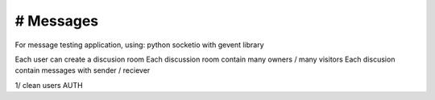 # Messages
######################
For message testing application, using: python socketio with gevent library 


Each user can create a discusion room
Each discussion room contain many owners / many visitors
Each discusion contain messages with sender / reciever

1/ clean users AUTH